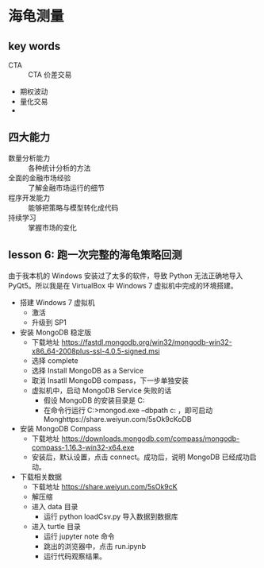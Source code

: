 * 海龟测量

** key words
   - CTA :: CTA 价差交易
   - 期权波动
   - 量化交易
   - 

** 四大能力

    - 数量分析能力 :: 各种统计分析的方法
    - 全面的金融市场经验 :: 了解金融市场运行的细节
    - 程序开发能力 :: 能够把策略与模型转化成代码
    - 持续学习 :: 掌握市场的变化
                 
** lesson 6: 跑一次完整的海龟策略回测

由于我本机的 Windows 安装过了太多的软件，导致 Python 无法正确地导入 PyQt5。所以我是在 VirtualBox 中 Windows 7 虚拟机中完成的环境搭建。

- 搭建 Windows 7 虚拟机
  - 激活
  - 升级到 SP1
- 安装 MongoDB 稳定版
  - 下载地址 https://fastdl.mongodb.org/win32/mongodb-win32-x86_64-2008plus-ssl-4.0.5-signed.msi
  - 选择 complete
  - 选择 Install MongoDB as a Service
  - 取消 Insatll MongoDB compass，下一步单独安装
  - 虚拟机中，启动 MongoDB Service 失败的话
    - 假设 MongoDB 的安装目录是 C:\MongoDB
    - 在命令行运行 C:\MongoDB\bin>mongod.exe --dbpath c:\MongoDB\data  ，即可启动 Monghttps://share.weiyun.com/5sOk9cKoDB
- 安装 MongoDB Compass
  - 下载地址 https://downloads.mongodb.com/compass/mongodb-compass-1.16.3-win32-x64.exe
  - 安装后，默认设置，点击 connect。成功后，说明 MongoDB 已经成功启动。
- 下载相关数据
  - 下载地址 https://share.weiyun.com/5sOk9cK
  - 解压缩
  - 进入 data 目录
    - 运行 python loadCsv.py 导入数据到数据库
  - 进入 turtle 目录
    - 运行 jupyter note 命令
    - 跳出的浏览器中，点击  run.ipynb
    - 运行代码观察结果。

